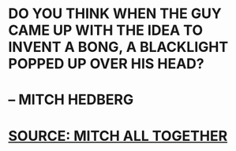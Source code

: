 :PROPERTIES:
:Author: AreYouDeaf
:Score: 3
:DateUnix: 1538710437.0
:DateShort: 2018-Oct-05
:END:

* DO YOU THINK WHEN THE GUY CAME UP WITH THE IDEA TO INVENT A BONG, A BLACKLIGHT POPPED UP OVER HIS HEAD?
  :PROPERTIES:
  :CUSTOM_ID: do-you-think-when-the-guy-came-up-with-the-idea-to-invent-a-bong-a-blacklight-popped-up-over-his-head
  :END:
* -- MITCH HEDBERG
  :PROPERTIES:
  :CUSTOM_ID: mitch-hedberg
  :END:
* [[HTTP://GETMITCHALLTOGETHER.TUMBLR.COM][SOURCE: MITCH ALL TOGETHER]]
  :PROPERTIES:
  :CUSTOM_ID: source-mitch-all-together
  :END: